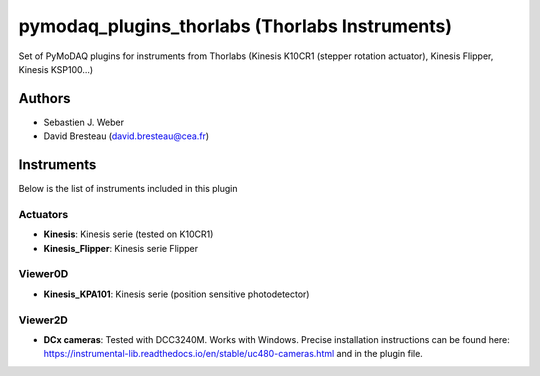 pymodaq_plugins_thorlabs (Thorlabs Instruments)
###############################################

.. image:: https://img.shields.io/pypi/v/pymodaq_plugins_thorlabs.svg
   :target: https://pypi.org/project/pymodaq_plugins_thorlabs/
   :alt: Latest Version

.. image:: https://readthedocs.org/projects/pymodaq/badge/?version=latest
   :target: https://pymodaq.readthedocs.io/en/stable/?badge=latest
   :alt: Documentation Status

.. image:: https://github.com/CEMES-CNRS/pymodaq_plugins_thorlabs/workflows/Upload%20Python%20Package/badge.svg
    :target: https://github.com/CEMES-CNRS/pymodaq_plugins_thorlabs

Set of PyMoDAQ plugins for instruments from Thorlabs (Kinesis K10CR1 (stepper rotation actuator), Kinesis Flipper,
Kinesis KSP100...)


Authors
=======

* Sebastien J. Weber
* David Bresteau (david.bresteau@cea.fr)

Instruments
===========

Below is the list of instruments included in this plugin

Actuators
+++++++++

* **Kinesis**: Kinesis serie (tested on K10CR1)
* **Kinesis_Flipper**: Kinesis serie Flipper

Viewer0D
++++++++

* **Kinesis_KPA101**: Kinesis serie (position sensitive photodetector)

Viewer2D
++++++++

* **DCx cameras**: Tested with DCC3240M. Works with Windows. Precise installation instructions can be found here:
  https://instrumental-lib.readthedocs.io/en/stable/uc480-cameras.html and in the plugin file.


